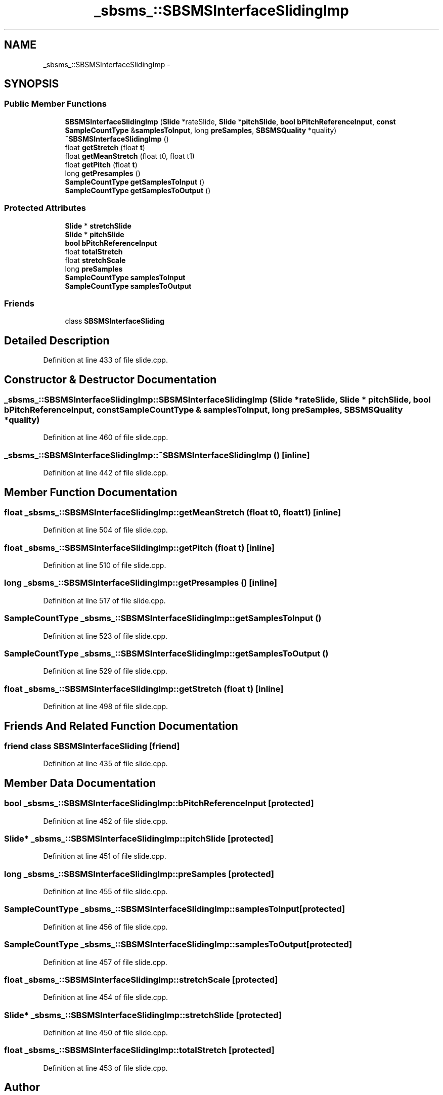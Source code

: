 .TH "_sbsms_::SBSMSInterfaceSlidingImp" 3 "Thu Apr 28 2016" "Audacity" \" -*- nroff -*-
.ad l
.nh
.SH NAME
_sbsms_::SBSMSInterfaceSlidingImp \- 
.SH SYNOPSIS
.br
.PP
.SS "Public Member Functions"

.in +1c
.ti -1c
.RI "\fBSBSMSInterfaceSlidingImp\fP (\fBSlide\fP *rateSlide, \fBSlide\fP *\fBpitchSlide\fP, \fBbool\fP \fBbPitchReferenceInput\fP, \fBconst\fP \fBSampleCountType\fP &\fBsamplesToInput\fP, long \fBpreSamples\fP, \fBSBSMSQuality\fP *quality)"
.br
.ti -1c
.RI "\fB~SBSMSInterfaceSlidingImp\fP ()"
.br
.ti -1c
.RI "float \fBgetStretch\fP (float \fBt\fP)"
.br
.ti -1c
.RI "float \fBgetMeanStretch\fP (float t0, float t1)"
.br
.ti -1c
.RI "float \fBgetPitch\fP (float \fBt\fP)"
.br
.ti -1c
.RI "long \fBgetPresamples\fP ()"
.br
.ti -1c
.RI "\fBSampleCountType\fP \fBgetSamplesToInput\fP ()"
.br
.ti -1c
.RI "\fBSampleCountType\fP \fBgetSamplesToOutput\fP ()"
.br
.in -1c
.SS "Protected Attributes"

.in +1c
.ti -1c
.RI "\fBSlide\fP * \fBstretchSlide\fP"
.br
.ti -1c
.RI "\fBSlide\fP * \fBpitchSlide\fP"
.br
.ti -1c
.RI "\fBbool\fP \fBbPitchReferenceInput\fP"
.br
.ti -1c
.RI "float \fBtotalStretch\fP"
.br
.ti -1c
.RI "float \fBstretchScale\fP"
.br
.ti -1c
.RI "long \fBpreSamples\fP"
.br
.ti -1c
.RI "\fBSampleCountType\fP \fBsamplesToInput\fP"
.br
.ti -1c
.RI "\fBSampleCountType\fP \fBsamplesToOutput\fP"
.br
.in -1c
.SS "Friends"

.in +1c
.ti -1c
.RI "class \fBSBSMSInterfaceSliding\fP"
.br
.in -1c
.SH "Detailed Description"
.PP 
Definition at line 433 of file slide\&.cpp\&.
.SH "Constructor & Destructor Documentation"
.PP 
.SS "_sbsms_::SBSMSInterfaceSlidingImp::SBSMSInterfaceSlidingImp (\fBSlide\fP * rateSlide, \fBSlide\fP * pitchSlide, \fBbool\fP bPitchReferenceInput, \fBconst\fP \fBSampleCountType\fP & samplesToInput, long preSamples, \fBSBSMSQuality\fP * quality)"

.PP
Definition at line 460 of file slide\&.cpp\&.
.SS "_sbsms_::SBSMSInterfaceSlidingImp::~SBSMSInterfaceSlidingImp ()\fC [inline]\fP"

.PP
Definition at line 442 of file slide\&.cpp\&.
.SH "Member Function Documentation"
.PP 
.SS "float _sbsms_::SBSMSInterfaceSlidingImp::getMeanStretch (float t0, float t1)\fC [inline]\fP"

.PP
Definition at line 504 of file slide\&.cpp\&.
.SS "float _sbsms_::SBSMSInterfaceSlidingImp::getPitch (float t)\fC [inline]\fP"

.PP
Definition at line 510 of file slide\&.cpp\&.
.SS "long _sbsms_::SBSMSInterfaceSlidingImp::getPresamples ()\fC [inline]\fP"

.PP
Definition at line 517 of file slide\&.cpp\&.
.SS "\fBSampleCountType\fP _sbsms_::SBSMSInterfaceSlidingImp::getSamplesToInput ()"

.PP
Definition at line 523 of file slide\&.cpp\&.
.SS "\fBSampleCountType\fP _sbsms_::SBSMSInterfaceSlidingImp::getSamplesToOutput ()"

.PP
Definition at line 529 of file slide\&.cpp\&.
.SS "float _sbsms_::SBSMSInterfaceSlidingImp::getStretch (float t)\fC [inline]\fP"

.PP
Definition at line 498 of file slide\&.cpp\&.
.SH "Friends And Related Function Documentation"
.PP 
.SS "friend class \fBSBSMSInterfaceSliding\fP\fC [friend]\fP"

.PP
Definition at line 435 of file slide\&.cpp\&.
.SH "Member Data Documentation"
.PP 
.SS "\fBbool\fP _sbsms_::SBSMSInterfaceSlidingImp::bPitchReferenceInput\fC [protected]\fP"

.PP
Definition at line 452 of file slide\&.cpp\&.
.SS "\fBSlide\fP* _sbsms_::SBSMSInterfaceSlidingImp::pitchSlide\fC [protected]\fP"

.PP
Definition at line 451 of file slide\&.cpp\&.
.SS "long _sbsms_::SBSMSInterfaceSlidingImp::preSamples\fC [protected]\fP"

.PP
Definition at line 455 of file slide\&.cpp\&.
.SS "\fBSampleCountType\fP _sbsms_::SBSMSInterfaceSlidingImp::samplesToInput\fC [protected]\fP"

.PP
Definition at line 456 of file slide\&.cpp\&.
.SS "\fBSampleCountType\fP _sbsms_::SBSMSInterfaceSlidingImp::samplesToOutput\fC [protected]\fP"

.PP
Definition at line 457 of file slide\&.cpp\&.
.SS "float _sbsms_::SBSMSInterfaceSlidingImp::stretchScale\fC [protected]\fP"

.PP
Definition at line 454 of file slide\&.cpp\&.
.SS "\fBSlide\fP* _sbsms_::SBSMSInterfaceSlidingImp::stretchSlide\fC [protected]\fP"

.PP
Definition at line 450 of file slide\&.cpp\&.
.SS "float _sbsms_::SBSMSInterfaceSlidingImp::totalStretch\fC [protected]\fP"

.PP
Definition at line 453 of file slide\&.cpp\&.

.SH "Author"
.PP 
Generated automatically by Doxygen for Audacity from the source code\&.
